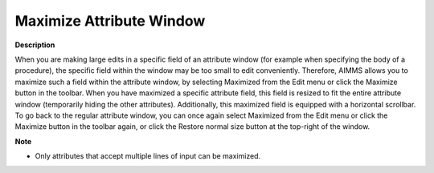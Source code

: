 .. |img_def_Maximize_Window_button_bmp| image:: images/Maximize_Window_button.bmp
.. |img_def_Minimized_Window_button_bmp| image:: images/Minimized_Window_button.bmp


.. _Miscellaneous_Maximize_Attribute_Window:


Maximize Attribute Window
=========================

**Description** 

When you are making large edits in a specific field of an attribute window (for example when specifying the body of a procedure), the specific field within the window may be too small to edit conveniently. Therefore, AIMMS allows you to maximize such a field within the attribute window, by selecting Maximized from the Edit menu or click the Maximize button |img_def_Maximize_Window_button_bmp| in the toolbar. When you have maximized a specific attribute field, this field is resized to fit the entire attribute window (temporarily hiding the other attributes). Additionally, this maximized field is equipped with a horizontal scrollbar. To go back to the regular attribute window, you can once again select Maximized from the Edit menu or click the Maximize button |img_def_Maximize_Window_button_bmp| in the toolbar again, or click the Restore normal size button |img_def_Minimized_Window_button_bmp| at the top-right of the window.



**Note** 

*	Only attributes that accept multiple lines of input can be maximized.



